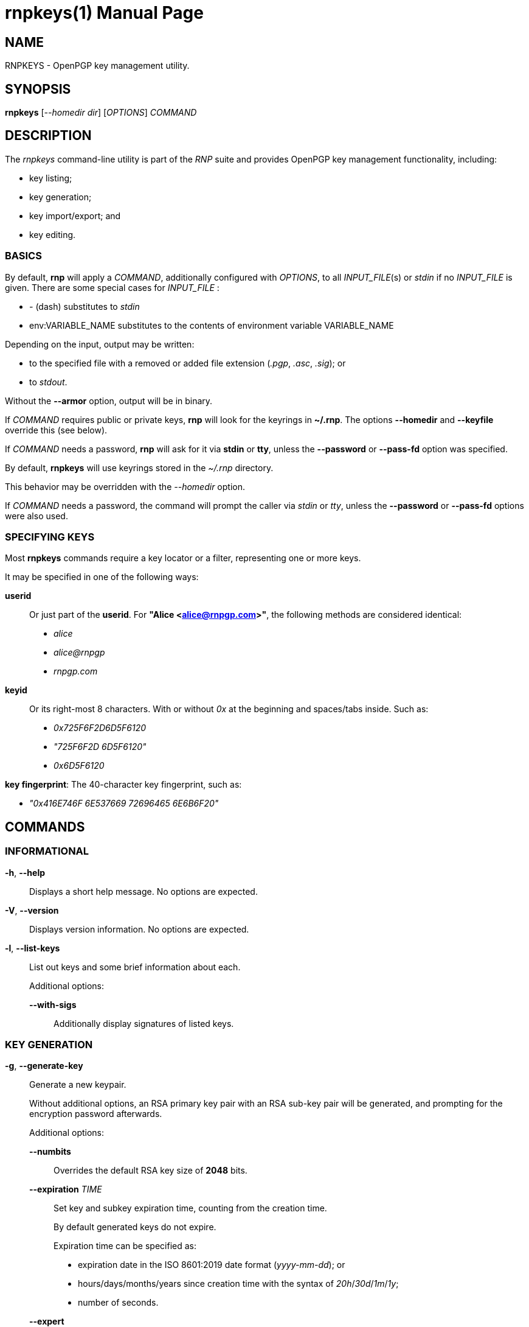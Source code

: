 = rnpkeys(1)
RNP
:doctype: manpage
:release-version: {component-version}
:man manual: RNP Manual
:man source: RNP {release-version}

== NAME

RNPKEYS - OpenPGP key management utility.

== SYNOPSIS

*rnpkeys* [_--homedir_ _dir_] [_OPTIONS_] _COMMAND_

== DESCRIPTION

The _rnpkeys_ command-line utility is part of the _RNP_ suite and
provides OpenPGP key management functionality, including:

* key listing;
* key generation;
* key import/export; and
* key editing.


=== BASICS

By default, *rnp* will apply a _COMMAND_, additionally configured with _OPTIONS_,
to all _INPUT_FILE_(s) or _stdin_ if no _INPUT_FILE_ is given.
There are some special cases for _INPUT_FILE_ :

* _-_ (dash) substitutes to _stdin_
* env:VARIABLE_NAME substitutes to the contents of environment variable VARIABLE_NAME

Depending on the input, output may be written:

* to the specified file with a removed or added file extension (_.pgp_, _.asc_, _.sig_); or
* to _stdout_.

Without the *--armor* option, output will be in binary.

If _COMMAND_ requires public or private keys, *rnp* will look for the keyrings in *~/.rnp*. The options *--homedir* and *--keyfile* override this (see below).

If _COMMAND_ needs a password, *rnp* will ask for it via *stdin* or *tty*,
unless the *--password* or *--pass-fd* option was specified.


By default, *rnpkeys* will use keyrings stored in the _~/.rnp_ directory.

This behavior may be overridden with the _--homedir_ option.

If _COMMAND_ needs a password, the command will prompt the caller
via _stdin_ or _tty_, unless the *--password* or *--pass-fd*
options were also used.

=== SPECIFYING KEYS

Most *rnpkeys* commands require a key locator or a filter,
representing one or more keys.

It may be specified in one of the following ways:

*userid*::
Or just part of the *userid*.
For *"Alice <alice@rnpgp.com>"*, the following methods are considered identical:

** _alice_
** _alice@rnpgp_
** _rnpgp.com_

*keyid*::
Or its right-most 8 characters. With or without _0x_ at the beginning and spaces/tabs inside. Such as:

** _0x725F6F2D6D5F6120_
** _"725F6F2D 6D5F6120"_
** _0x6D5F6120_

*key fingerprint*: The 40-character key fingerprint, such as:

** _"0x416E746F 6E537669 72696465 6E6B6F20"_



== COMMANDS

=== INFORMATIONAL

*-h*, *--help*::
Displays a short help message. No options are expected.

*-V*, *--version*::
Displays version information. No options are expected.

*-l*, *--list-keys*::
List out keys and some brief information about each. +
+
Additional options:

*--with-sigs*:::
Additionally display signatures of listed keys.


=== KEY GENERATION

*-g*, *--generate-key*::
Generate a new keypair. +
+
Without additional options, an RSA primary key pair with an RSA sub-key pair will be generated, and prompting for the encryption password afterwards.
+
Additional options:

*--numbits*:::
Overrides the default RSA key size of *2048* bits.

*--expiration* _TIME_:::
Set key and subkey expiration time, counting from the creation time. +
+
By default generated keys do not expire. +
+
Expiration time can be specified as:

* expiration date in the ISO 8601:2019 date format (_yyyy-mm-dd_); or
* hours/days/months/years since creation time with the syntax of _20h_/_30d_/_1m_/_1y_;
* number of seconds.

*--expert*:::
Select key algorithms interactively and override default settings.

*--userid*:::
Specifies the _userid_ to be used in generation.

*--hash*:::
Specify the hash algorithm used in generation.

*--cipher*:::
Specify the encryption algorithm used in generation.

*--s2k-iterations*:::
Specify the number of iterations for the S2K (string-to-key) process. +
+
This is used during the derivation of the symmetric key, which
encrypts a secret key from the password. +

*--s2k-msec*:::
Specify that *rnpkeys* should automatically pick a
*--s2k-iterations* value such that the single key derivation operation
would take _NUMBER_ of milliseconds on the current system. +
+
For example, setting it to _2000_ would mean that each secret key
decryption operation would take around 2 seconds (on the current machine).


=== KEY/SIGNATURE IMPORT

*--import*, *--import-keys*, *--import-sigs*::
Import keys or signatures. +
+
While *rnpkeys* automatically detects the input data format,
one may still wish to specify whether the input provides keys or signatures. +
+
By default, the import process will stop on the first discovered
erroneous key or signature. +
+
Additional options:

*--permissive*:::
Skip errored or unsupported packets during the import process.

=== KEY/SIGNATURE EXPORT

*--export-key* [*--userid*=_FILTER_] [_FILTER_]::
Export key(s). Only export keys that match _FILTER_ if _FILTER_ is given. +
+
If filter matches a primary key, the subkeys of the primary key are also exported.
+
By default, key data is written to _stdout_ in ASCII-armored format.
+
Additional options:

*--output* _PATH_:::
Specifies output to be written to a file name instead of _stdout_.

*--secret*:::
Without this option specified, the command will only export public key(s).
This option must be provided to export secret key(s).

*--export-rev* _KEY_::
Export the revocation signature for a specified secret key. +
+
The revocation signature can be used later in a case of key loss or compromise.
+
Additional options:

*--rev-type*:::
Specifies type of key revocation.

*--rev-reason*:::
Specifies reason for key revocation.


=== KEY MANIPULATION

*--revoke-key* _KEY_::
Issue revocation signature for the secret key, and save it in the keyring. +
+
Revoked keys cannot be used further. +
+
Additional options:

*--rev-type*:::
Specifies type of key revocation, see *options* section for the available values.

*--rev-reason*:::
Specifies reason for key revocation.


*--remove-key* _KEY_::
Remove the specified key. +
+
If a primary key is specified, then all of its subkeys are also removed. +
+
If the specified key is a secret key, then it will not be deleted without
confirmation.
+
Additional options:

*--force*:::
Forces removal of a secret key without prompting the user.

*--edit-key* _KEY_::
Edit or update information, associated with a key. Should be accompanied with editing option. +
+
Currently the following options are available: +
+
*--check-cv25519-bits*:::
Check whether least significant/most significant bits of Curve25519 ECDH subkey are correctly set.
RNP internally sets those bits to required values (3 least significant bits and most significant bit must be zero) during decryption,
however other implementations (GnuPG) may require those bits to be set in key material.
_KEY_ must specify the exact subkey via keyid or fingerprint.

*--fix-cv25519-bits*:::
Set least significant/most significant bits of Curve25519 ECDH subkey to the correct values, and save a key.
So later export of the key would ensure compatibility with other implementations (like GnuPG).
This operation would require the password for your secret key.
Since version 0.16.0 of RNP generated secret key is stored with bits set to a needed value,
however, this may be needed to fix older keys or keys generated by other implementations.
_KEY_ must specify the exact subkey via keyid or fingerprint.

=== OPTIONS

*--homedir* _DIR_::
Change homedir (where RNP looks for keyrings) to the specified value. +
+
The default homedir is _~/.rnp_ .

*--output* _PATH_::
Write data processing related output to the file specified. +
+
Combine it with *--overwrite* to overwrite file if it already exists.

*--overwrite*::
Overwrite output file if it already exists. +
+

*--userid* _USERID_::
Use the specified _userid_ during key generation and in some
key-searching operations.

*--numbits* _BITS_::
Specify size in bits for the generated key and subkey. +
+
_bits_ may be in range *1024*-*16384*, as long as the public key algorithm
does not place additional limits.

*--cipher* _ALGORITHM_::
Set the key encryption algorithm. This is only used in key generation. +
+
The default value is _AES256_.

*--hash* _ALGORITHM_::
Use the specified hash algorithm for signatures and derivation of the encrypting key from password for secret key encryption. +
+
The default value is _SHA256_.

*--expert*::
Use the *expert key generation* mode, allowing the selection of
key/subkey algorithms. +
+
The following types of keys can be generated in this mode: +
+
--
** *DSA* key with *ElGamal* encryption subkey
** *DSA* key with *RSA* subkey
** *ECDSA* key with *ECDH* subkey
** *EdDSA* key with *x25519* subkey
** *SM2* key with subkey
--
+
Specifically, for *ECDSA* and *ECDH* the underlying curve can also be specified: +
+
--
** _NIST P-256_, _NIST P-384_, _NIST P-521_
** _brainpoolP256r1_, _brainpoolP384r1_, _brainpoolP512r1_
** _secp256k1_
--

*--pass-fd* _FD_::
Specify a file descriptor to read passwords from instead of from _stdin_/_tty_. +
+
Useful for automated or non-interactive sessions.

*--password* _PASSWORD_::
Use the specified password when it is needed. +
+
WARNING: Not recommended for production use due to potential security issues.
Use *--pass-fd* for batch operations instead.

*--with-sigs*::
Print signature information when listing keys via the *-l* command.

*--force*::
Force actions to happen without prompting the user. +
+
This applies to cases such as secret key removal, revoking an already revoked key and so on.

*--permissive*::
Skip malformed or unknown keys/signatures during key import. +
+
By default, *rnpkeys* will stop on the first erroring packet
and exit with an error.

*--rev-type* _TYPE_::
Use the specified type during revocation signature generation instead of the default _0_. +
+
The following values are supported: +
+
--
** 0, or "no": no revocation type specified.
** 1, or "superseded": key was superseded with another key.
** 2, or "compromised": key was compromised and no longer valid.
** 3, or "retired": key is retired.
--
+
Please refer to *IETF RFC 4880* for details.

*--rev-reason* _REASON_::
Add the specified human-readable revocation _REASON_ to the
signature instead of an empty string.

*--s2k-iterations* _NUMBER_::
Specify the number of iterations for the S2K (string-to-key) process. +
+
This is used during the derivation of the symmetric key, which
encrypts a secret key from the password. +
+
Please refer to IETF RFC 4880 for further details.

*--s2k-msec* _NUMBER_::
Specify that *rnpkeys* should automatically pick a
*--s2k-iterations* value such that the single key derivation operation
would take _NUMBER_ of milliseconds on the current system. +
+
For example, setting it to _2000_ would mean that each secret key
decryption operation would take around 2 seconds (on the current machine).

*--notty*::
Disable use of tty. +
+
By default RNP would detect whether TTY is attached and use it for user prompts. +
+
This option overrides default behaviour so user input may be passed in batch mode.

== EXIT STATUS

_0_::
  Success.

_Non-zero_::
  Failure.

== EXAMPLES

The following examples demonstrate method of usage of the _rnpkeys_ command.

=== EXAMPLE 1: IMPORT EXISTING KEYS FROM THE GNUPG

Following oneliner may be used to import all public keys from the GnuPG:

*gpg* *-a* *--export* | *rnpkeys* *--import* _-_

To import all secret keys the following command should be used (please note, that you'll be asked for secret key password(s)):

*gpg* *-a* *--export-secret-keys* | *rnpkeys* *--import* _-_

== BUGS

Please report _issues_ via the RNP public issue tracker at:
https://github.com/rnpgp/rnp/issues.

_Security reports_ or _security-sensitive feedback_ should be reported
according to the instructions at:
https://www.rnpgp.org/feedback.


== AUTHORS

*RNP* is an open source project led by Ribose and has
received contributions from numerous individuals and
organizations.


== RESOURCES

*Web site*: https://www.rnpgp.org

*Source repository*: https://github.com/rnpgp/rnp


== COPYING

Copyright \(C) 2017-2021 Ribose.
The RNP software suite is _freely licensed_:
please refer to the *LICENSE* file for details.



== SEE ALSO

*rnp(1)*, *librnp(3)*
